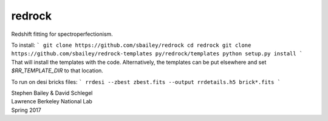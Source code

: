 =======
redrock
=======

.. image:: https://travis-ci.org/sbailey/redrock.svg?branch=master
  :target: https://travis-ci.org/sbailey/redrock

Redshift fitting for spectroperfectionism.

To install:
```
git clone https://github.com/sbailey/redrock
cd redrock
git clone https://github.com/sbailey/redrock-templates py/redrock/templates
python setup.py install
```
That will install the templates with the code.  Alternatively, the templates
can be put elsewhere and set `$RR_TEMPLATE_DIR` to that location.

To run on desi bricks files:
```
rrdesi --zbest zbest.fits --output rrdetails.h5 brick*.fits
```

| Stephen Bailey & David Schlegel
| Lawrence Berkeley National Lab
| Spring 2017
